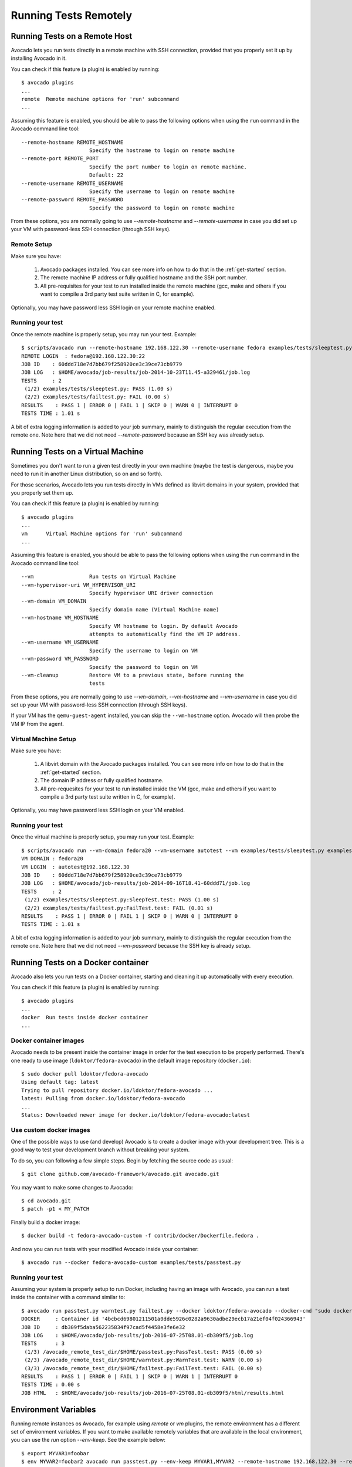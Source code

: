 ========================
 Running Tests Remotely
========================

Running Tests on a Remote Host
==============================

Avocado lets you run tests directly in a remote machine with SSH
connection, provided that you properly set it up by installing Avocado
in it.

You can check if this feature (a plugin) is enabled by running::

    $ avocado plugins
    ...
    remote  Remote machine options for 'run' subcommand
    ...

Assuming this feature is enabled, you should be able to pass the following options
when using the ``run`` command in the Avocado command line tool::

   --remote-hostname REMOTE_HOSTNAME
                         Specify the hostname to login on remote machine
   --remote-port REMOTE_PORT
                         Specify the port number to login on remote machine.
                         Default: 22
   --remote-username REMOTE_USERNAME
                         Specify the username to login on remote machine
   --remote-password REMOTE_PASSWORD
                         Specify the password to login on remote machine

From these options, you are normally going to use `--remote-hostname` and
`--remote-username` in case you did set up your VM with password-less
SSH connection (through SSH keys).

Remote Setup
------------

Make sure you have:

 1) Avocado packages installed. You can see more info on how to do that in
    the :ref:`get-started` section.
 2) The remote machine IP address or fully qualified hostname and the SSH port number.
 3) All pre-requisites for your test to run installed inside the remote machine
    (gcc, make and others if you want to compile a 3rd party test suite written
    in C, for example).

Optionally, you may have password less SSH login on your remote machine enabled.

Running your test
-----------------

Once the remote machine is properly setup, you may run your test. Example::

    $ scripts/avocado run --remote-hostname 192.168.122.30 --remote-username fedora examples/tests/sleeptest.py examples/tests/failtest.py
    REMOTE LOGIN  : fedora@192.168.122.30:22
    JOB ID    : 60ddd718e7d7bb679f258920ce3c39ce73cb9779
    JOB LOG   : $HOME/avocado/job-results/job-2014-10-23T11.45-a329461/job.log
    TESTS     : 2
     (1/2) examples/tests/sleeptest.py: PASS (1.00 s)
     (2/2) examples/tests/failtest.py: FAIL (0.00 s)
    RESULTS    : PASS 1 | ERROR 0 | FAIL 1 | SKIP 0 | WARN 0 | INTERRUPT 0
    TESTS TIME : 1.01 s

A bit of extra logging information is added to your job summary, mainly
to distinguish the regular execution from the remote one. Note here that
we did not need `--remote-password` because an SSH key was already setup.

Running Tests on a Virtual Machine
==================================

Sometimes you don't want to run a given test directly in your own machine
(maybe the test is dangerous, maybe you need to run it in another Linux
distribution, so on and so forth).

For those scenarios, Avocado lets you run tests directly in VMs
defined as libvirt domains in your system, provided that you properly
set them up.

You can check if this feature (a plugin) is enabled by running::

    $ avocado plugins
    ...
    vm      Virtual Machine options for 'run' subcommand
    ...

Assuming this feature is enabled, you should be able to pass the following options
when using the ``run`` command in the Avocado command line tool::

      --vm                  Run tests on Virtual Machine
      --vm-hypervisor-uri VM_HYPERVISOR_URI
                            Specify hypervisor URI driver connection
      --vm-domain VM_DOMAIN
                            Specify domain name (Virtual Machine name)
      --vm-hostname VM_HOSTNAME
                            Specify VM hostname to login. By default Avocado
                            attempts to automatically find the VM IP address.
      --vm-username VM_USERNAME
                            Specify the username to login on VM
      --vm-password VM_PASSWORD
                            Specify the password to login on VM
      --vm-cleanup          Restore VM to a previous state, before running the
                            tests

From these options, you are normally going to use `--vm-domain`,
`--vm-hostname` and `--vm-username` in case you did set up your VM with
password-less SSH connection (through SSH keys).

If your VM has the ``qemu-guest-agent`` installed, you can skip the
``--vm-hostname`` option. Avocado will then probe the VM IP from the
agent.

Virtual Machine Setup
---------------------

Make sure you have:

 1) A libvirt domain with the Avocado packages installed. You can see
    more info on how to do that in the :ref:`get-started` section.
 2) The domain IP address or fully qualified hostname.
 3) All pre-requesites for your test to run installed inside the VM
    (gcc, make and others if you want to compile a 3rd party test suite written
    in C, for example).

Optionally, you may have password less SSH login on your VM enabled.

Running your test
-----------------

Once the virtual machine is properly setup, you may run your test. Example::

    $ scripts/avocado run --vm-domain fedora20 --vm-username autotest --vm examples/tests/sleeptest.py examples/tests/failtest.py
    VM DOMAIN : fedora20
    VM LOGIN  : autotest@192.168.122.30
    JOB ID    : 60ddd718e7d7bb679f258920ce3c39ce73cb9779
    JOB LOG   : $HOME/avocado/job-results/job-2014-09-16T18.41-60ddd71/job.log
    TESTS     : 2
     (1/2) examples/tests/sleeptest.py:SleepTest.test: PASS (1.00 s)
     (2/2) examples/tests/failtest.py:FailTest.test: FAIL (0.01 s)
    RESULTS    : PASS 1 | ERROR 0 | FAIL 1 | SKIP 0 | WARN 0 | INTERRUPT 0
    TESTS TIME : 1.01 s

A bit of extra logging information is added to your job summary, mainly
to distinguish the regular execution from the remote one. Note here that
we did not need `--vm-password` because the SSH key is already setup.

Running Tests on a Docker container
===================================

Avocado also lets you run tests on a Docker container, starting and
cleaning it up automatically with every execution.

You can check if this feature (a plugin) is enabled by running::

    $ avocado plugins
    ...
    docker  Run tests inside docker container
    ...

Docker container images
-----------------------

Avocado needs to be present inside the container image in order for
the test execution to be properly performed.  There's one ready to use
image (``ldoktor/fedora-avocado``) in the default image repository
(``docker.io``)::

    $ sudo docker pull ldoktor/fedora-avocado
    Using default tag: latest
    Trying to pull repository docker.io/ldoktor/fedora-avocado ...
    latest: Pulling from docker.io/ldoktor/fedora-avocado
    ...
    Status: Downloaded newer image for docker.io/ldoktor/fedora-avocado:latest

Use custom docker images
------------------------

One of the possible ways to use (and develop) Avocado is to create a
docker image with your development tree.  This is a good way to test
your development branch without breaking your system.

To do so, you can following a few simple steps. Begin by fetching the
source code as usual::

  $ git clone github.com/avocado-framework/avocado.git avocado.git

You may want to make some changes to Avocado::

  $ cd avocado.git
  $ patch -p1 < MY_PATCH

Finally build a docker image::

  $ docker build -t fedora-avocado-custom -f contrib/docker/Dockerfile.fedora .

And now you can run tests with your modified Avocado inside your
container::

  $ avocado run --docker fedora-avocado-custom examples/tests/passtest.py

Running your test
-----------------

Assuming your system is properly setup to run Docker, including having
an image with Avocado, you can run a test inside the container with a
command similar to::

    $ avocado run passtest.py warntest.py failtest.py --docker ldoktor/fedora-avocado --docker-cmd "sudo docker"
    DOCKER     : Container id '4bcbcd69801211501a0dde5926c0282a9630adbe29ecb17a21ef04f024366943'
    JOB ID     : db309f5daba562235834f97cad5f4458e3fe6e32
    JOB LOG    : $HOME/avocado/job-results/job-2016-07-25T08.01-db309f5/job.log
    TESTS      : 3
     (1/3) /avocado_remote_test_dir/$HOME/passtest.py:PassTest.test: PASS (0.00 s)
     (2/3) /avocado_remote_test_dir/$HOME/warntest.py:WarnTest.test: WARN (0.00 s)
     (3/3) /avocado_remote_test_dir/$HOME/failtest.py:FailTest.test: FAIL (0.00 s)
    RESULTS    : PASS 1 | ERROR 0 | FAIL 1 | SKIP 0 | WARN 1 | INTERRUPT 0
    TESTS TIME : 0.00 s
    JOB HTML   : $HOME/avocado/job-results/job-2016-07-25T08.01-db309f5/html/results.html

Environment Variables
=====================

Running remote instances os Avocado, for example using `remote` or `vm`
plugins, the remote environment has a different set of environment variables.
If you want to make available remotely variables that are available in the
local environment, you can use the `run` option `--env-keep`. See the example
below::

    $ export MYVAR1=foobar
    $ env MYVAR2=foobar2 avocado run passtest.py --env-keep MYVAR1,MYVAR2 --remote-hostname 192.168.122.30 --remote-username fedora

By doing that, both `MYVAR1` and `MYVAR2` will be available in remote
environment.
